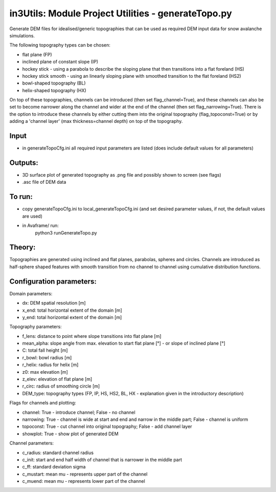 in3Utils: Module Project Utilities - generateTopo.py
====================================================

Generate DEM files for idealised/generic topographies that can be used as required DEM input data for snow avalanche simulations.

The following topography types can be chosen:

* flat plane (FP)
* inclined plane of constant slope (IP)
* hockey stick - using a parabola to describe the sloping plane that then transitions into a flat foreland (HS)
* hockey stick smooth - using an linearly sloping plane with smoothed transition to the flat foreland (HS2)
* bowl-shaped topography (BL)
* helix-shaped topography (HX)

On top of these topographies, channels can be introduced (then set flag_channel=True), and these channels can also be set to become narrower along the channel and wider at the end of the channel (then set flag_narrowing=True).
There is the option to introduce these channels by either cutting them into the original topography (flag_topoconst=True) or by adding a 'channel layer' (max thickness=channel depth) on top of the topography.

Input
-----

* in generateTopoCfg.ini all required input parameters are listed (does include default values for all parameters)

Outputs:
--------

* 3D surface plot of generated topography as .png file and possibly shown to screen (see flags)
* .asc file of DEM data


To run:
-------

* copy generateTopoCfg.ini to local_generateTopoCfg.ini (and set desired parameter values, if not, the default values are used)
* in Avaframe/ run:
	python3 runGenerateTopo.py


Theory:
-------
Topographies are generated using inclined and flat planes, parabolas, spheres and circles.
Channels are introduced as half-sphere shaped features with smooth transition from no channel to channel using cumulative distribution functions.

Configuration parameters:
-------------------------

Domain parameters:

* dx:  		DEM spatial resolution [m]
* x_end:	 total horizontal extent of the domain [m]
* y_end:	 total horizontal extent of the domain [m]


Topography parameters:

* f_lens: 	distance to point where slope transitions into flat plane [m]
* mean_alpha: 	slope angle from max. elevation to start flat plane [°] - or slope of inclined plane [°]
* C: 		total fall height [m]
* r_bowl:	  bowl radius [m]
* r_helix:	  radius for helix [m]
* z0: 		max elevation [m]
* z_elev:	  elevation of flat plane [m]
* r_circ: 	radius of smoothing circle [m]
* DEM_type: topography types (FP, IP, HS, HS2, BL, HX - explanation given in the introductory description)


Flags for channels and plotting:

* channel: True - introduce channel; False - no channel
* narrowing: True - channel is wide at start and end and narrow in the middle part; False - channel is uniform
* topoconst: True - cut channel into original topography; False - add channel layer
* showplot: True - show plot of generated DEM

Channel parameters:

* c_radius:  standard channel radius
* c_init: start and end half width of channel that is narrower in the middle part
* c_ff: standard deviation sigma
* c_mustart: mean mu - represents upper part of the channel
* c_muend: mean mu - represents lower part of the channel
